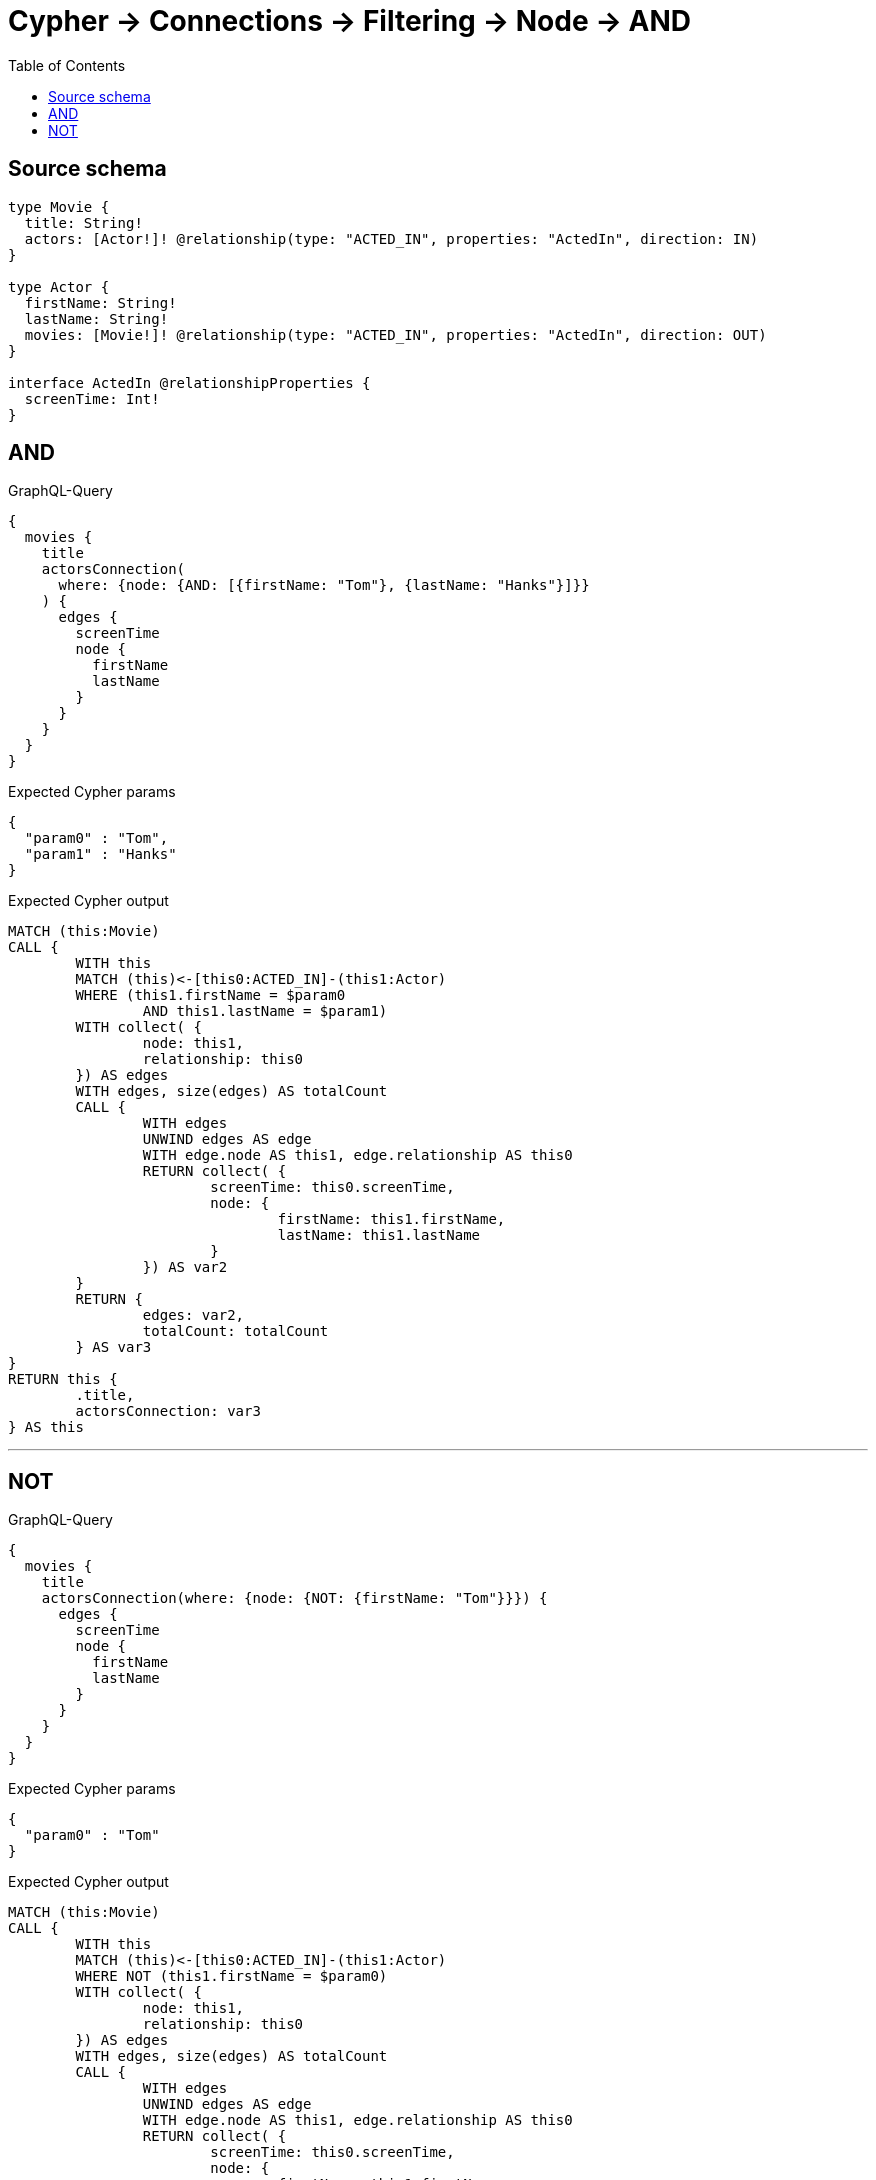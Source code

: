 :toc:

= Cypher -> Connections -> Filtering -> Node -> AND

== Source schema

[source,graphql,schema=true]
----
type Movie {
  title: String!
  actors: [Actor!]! @relationship(type: "ACTED_IN", properties: "ActedIn", direction: IN)
}

type Actor {
  firstName: String!
  lastName: String!
  movies: [Movie!]! @relationship(type: "ACTED_IN", properties: "ActedIn", direction: OUT)
}

interface ActedIn @relationshipProperties {
  screenTime: Int!
}
----
== AND

.GraphQL-Query
[source,graphql]
----
{
  movies {
    title
    actorsConnection(
      where: {node: {AND: [{firstName: "Tom"}, {lastName: "Hanks"}]}}
    ) {
      edges {
        screenTime
        node {
          firstName
          lastName
        }
      }
    }
  }
}
----

.Expected Cypher params
[source,json]
----
{
  "param0" : "Tom",
  "param1" : "Hanks"
}
----

.Expected Cypher output
[source,cypher]
----
MATCH (this:Movie)
CALL {
	WITH this
	MATCH (this)<-[this0:ACTED_IN]-(this1:Actor)
	WHERE (this1.firstName = $param0
		AND this1.lastName = $param1)
	WITH collect( {
		node: this1,
		relationship: this0
	}) AS edges
	WITH edges, size(edges) AS totalCount
	CALL {
		WITH edges
		UNWIND edges AS edge
		WITH edge.node AS this1, edge.relationship AS this0
		RETURN collect( {
			screenTime: this0.screenTime,
			node: {
				firstName: this1.firstName,
				lastName: this1.lastName
			}
		}) AS var2
	}
	RETURN {
		edges: var2,
		totalCount: totalCount
	} AS var3
}
RETURN this {
	.title,
	actorsConnection: var3
} AS this
----

'''

== NOT

.GraphQL-Query
[source,graphql]
----
{
  movies {
    title
    actorsConnection(where: {node: {NOT: {firstName: "Tom"}}}) {
      edges {
        screenTime
        node {
          firstName
          lastName
        }
      }
    }
  }
}
----

.Expected Cypher params
[source,json]
----
{
  "param0" : "Tom"
}
----

.Expected Cypher output
[source,cypher]
----
MATCH (this:Movie)
CALL {
	WITH this
	MATCH (this)<-[this0:ACTED_IN]-(this1:Actor)
	WHERE NOT (this1.firstName = $param0)
	WITH collect( {
		node: this1,
		relationship: this0
	}) AS edges
	WITH edges, size(edges) AS totalCount
	CALL {
		WITH edges
		UNWIND edges AS edge
		WITH edge.node AS this1, edge.relationship AS this0
		RETURN collect( {
			screenTime: this0.screenTime,
			node: {
				firstName: this1.firstName,
				lastName: this1.lastName
			}
		}) AS var2
	}
	RETURN {
		edges: var2,
		totalCount: totalCount
	} AS var3
}
RETURN this {
	.title,
	actorsConnection: var3
} AS this
----

'''


